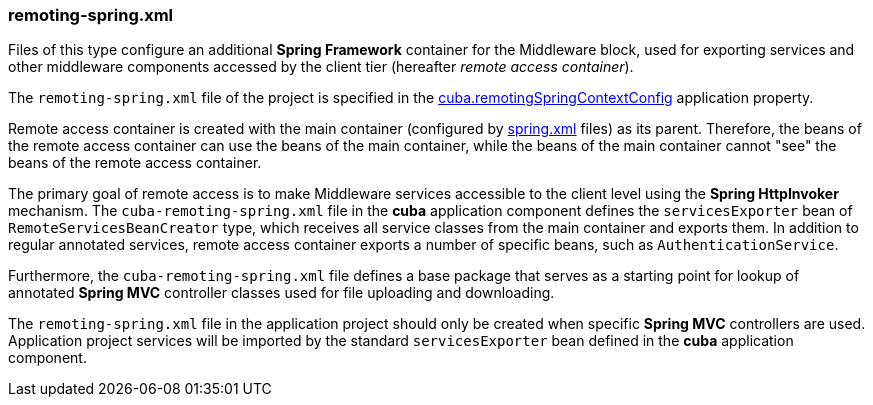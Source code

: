 :sourcesdir: ../../../source

[[remoting-spring.xml]]
=== remoting-spring.xml

Files of this type configure an additional *Spring Framework* container for the Middleware block, used for exporting services and other middleware components accessed by the client tier (hereafter _remote access container_). 

The `remoting-spring.xml` file of the project is specified in the <<cuba.remotingSpringContextConfig,cuba.remotingSpringContextConfig>> application property.

Remote access container is created with the main container (configured by <<spring.xml,spring.xml>> files) as its parent. Therefore, the beans of the remote access container can use the beans of the main container, while the beans of the main container cannot "see" the beans of the remote access container.

The primary goal of remote access is to make Middleware services accessible to the client level using the *Spring HttpInvoker* mechanism. The `cuba-remoting-spring.xml` file in the *cuba* application component defines the `servicesExporter` bean of `RemoteServicesBeanCreator` type, which receives all service classes from the main container and exports them. In addition to regular annotated services, remote access container exports a number of specific beans, such as `AuthenticationService`.

Furthermore, the `cuba-remoting-spring.xml` file defines a base package that serves as a starting point for lookup of annotated *Spring MVC* controller classes used for file uploading and downloading.

The `remoting-spring.xml` file in the application project should only be created when specific *Spring MVC* controllers are used. Application project services will be imported by the standard `servicesExporter` bean defined in the *cuba* application component.

